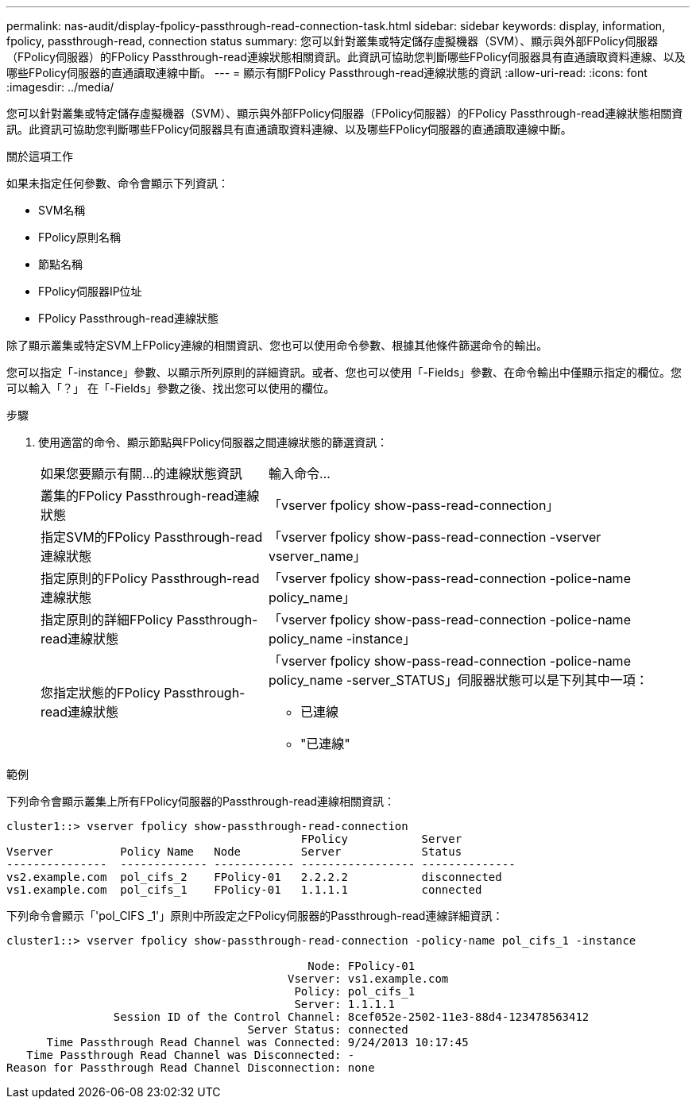 ---
permalink: nas-audit/display-fpolicy-passthrough-read-connection-task.html 
sidebar: sidebar 
keywords: display, information, fpolicy, passthrough-read, connection status 
summary: 您可以針對叢集或特定儲存虛擬機器（SVM）、顯示與外部FPolicy伺服器（FPolicy伺服器）的FPolicy Passthrough-read連線狀態相關資訊。此資訊可協助您判斷哪些FPolicy伺服器具有直通讀取資料連線、以及哪些FPolicy伺服器的直通讀取連線中斷。 
---
= 顯示有關FPolicy Passthrough-read連線狀態的資訊
:allow-uri-read: 
:icons: font
:imagesdir: ../media/


[role="lead"]
您可以針對叢集或特定儲存虛擬機器（SVM）、顯示與外部FPolicy伺服器（FPolicy伺服器）的FPolicy Passthrough-read連線狀態相關資訊。此資訊可協助您判斷哪些FPolicy伺服器具有直通讀取資料連線、以及哪些FPolicy伺服器的直通讀取連線中斷。

.關於這項工作
如果未指定任何參數、命令會顯示下列資訊：

* SVM名稱
* FPolicy原則名稱
* 節點名稱
* FPolicy伺服器IP位址
* FPolicy Passthrough-read連線狀態


除了顯示叢集或特定SVM上FPolicy連線的相關資訊、您也可以使用命令參數、根據其他條件篩選命令的輸出。

您可以指定「-instance」參數、以顯示所列原則的詳細資訊。或者、您也可以使用「-Fields」參數、在命令輸出中僅顯示指定的欄位。您可以輸入「？」 在「-Fields」參數之後、找出您可以使用的欄位。

.步驟
. 使用適當的命令、顯示節點與FPolicy伺服器之間連線狀態的篩選資訊：
+
[cols="35,65"]
|===


| 如果您要顯示有關...的連線狀態資訊 | 輸入命令... 


 a| 
叢集的FPolicy Passthrough-read連線狀態
 a| 
「vserver fpolicy show-pass-read-connection」



 a| 
指定SVM的FPolicy Passthrough-read連線狀態
 a| 
「vserver fpolicy show-pass-read-connection -vserver vserver_name」



 a| 
指定原則的FPolicy Passthrough-read連線狀態
 a| 
「vserver fpolicy show-pass-read-connection -police-name policy_name」



 a| 
指定原則的詳細FPolicy Passthrough-read連線狀態
 a| 
「vserver fpolicy show-pass-read-connection -police-name policy_name -instance」



 a| 
您指定狀態的FPolicy Passthrough-read連線狀態
 a| 
「vserver fpolicy show-pass-read-connection -police-name policy_name -server_STATUS」伺服器狀態可以是下列其中一項：

** 已連線
** "已連線"


|===


.範例
下列命令會顯示叢集上所有FPolicy伺服器的Passthrough-read連線相關資訊：

[listing]
----
cluster1::> vserver fpolicy show-passthrough-read-connection
                                            FPolicy           Server
Vserver          Policy Name   Node         Server            Status
---------------  ------------- ------------ ----------------- --------------
vs2.example.com  pol_cifs_2    FPolicy-01   2.2.2.2           disconnected
vs1.example.com  pol_cifs_1    FPolicy-01   1.1.1.1           connected
----
下列命令會顯示「'pol_CIFS _1'」原則中所設定之FPolicy伺服器的Passthrough-read連線詳細資訊：

[listing]
----
cluster1::> vserver fpolicy show-passthrough-read-connection -policy-name pol_cifs_1 -instance

                                             Node: FPolicy-01
                                          Vserver: vs1.example.com
                                           Policy: pol_cifs_1
                                           Server: 1.1.1.1
                Session ID of the Control Channel: 8cef052e-2502-11e3-88d4-123478563412
                                    Server Status: connected
      Time Passthrough Read Channel was Connected: 9/24/2013 10:17:45
   Time Passthrough Read Channel was Disconnected: -
Reason for Passthrough Read Channel Disconnection: none
----